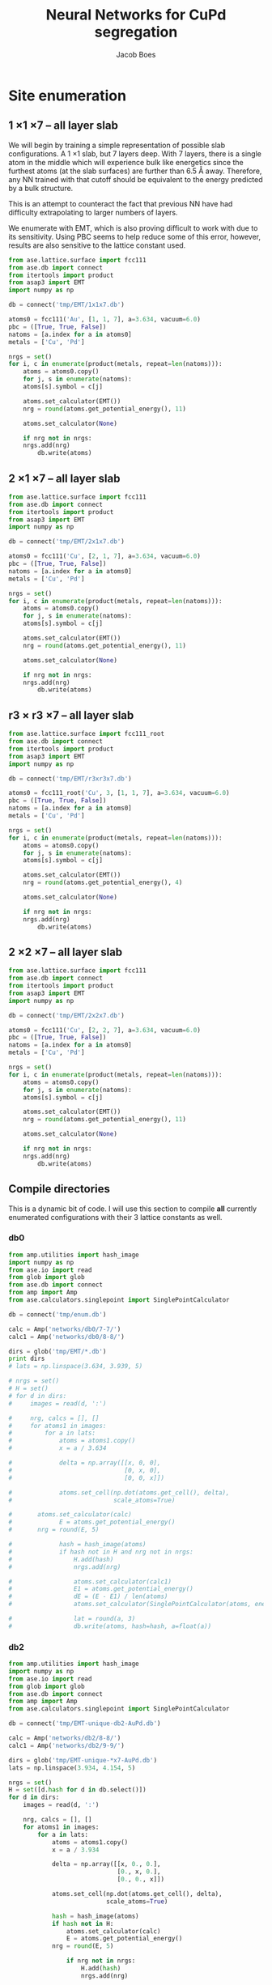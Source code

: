 #+LATEX_CLASS: cmu-article
#+LATEX_CLASS_OPTIONS: [12pt]
#+LATEX_HEADER: \usepackage{setspace}
#+LATEX_HEADER: \doublespacing
#+STARTUP: hideblocks

#+OPTIONS: toc:t
#+TITLE: Neural Networks for CuPd segregation
#+AUTHOR: Jacob Boes


* Site enumeration

** 1 \times 1 \times 7 -- all layer slab
We will begin by training a simple representation of possible slab configurations. A 1 \times 1 slab, but 7 layers deep. With 7 layers, there is a single atom in the middle which will experience bulk like energetics since the furthest atoms (at the slab surfaces) are further than 6.5 \AA away. Therefore, any NN trained with that cutoff should be equivalent to the energy predicted by a bulk structure.

This is an attempt to counteract the fact that previous NN have had difficulty extrapolating to larger numbers of layers.

We enumerate with EMT, which is also proving difficult to work with due to its sensitivity. Using PBC seems to help reduce some of this error, however, results are also sensitive to the lattice constant used.

#+BEGIN_SRC python :results silent
from ase.lattice.surface import fcc111
from ase.db import connect
from itertools import product
from asap3 import EMT
import numpy as np

db = connect('tmp/EMT/1x1x7.db')

atoms0 = fcc111('Au', [1, 1, 7], a=3.634, vacuum=6.0)
pbc = ([True, True, False])
natoms = [a.index for a in atoms0]
metals = ['Cu', 'Pd']

nrgs = set()
for i, c in enumerate(product(metals, repeat=len(natoms))):
    atoms = atoms0.copy()
    for j, s in enumerate(natoms):
	atoms[s].symbol = c[j]

    atoms.set_calculator(EMT())
    nrg = round(atoms.get_potential_energy(), 11)

    atoms.set_calculator(None)

    if nrg not in nrgs:
	nrgs.add(nrg)
        db.write(atoms)
#+END_SRC

** 2 \times 1 \times 7 -- all layer slab
#+BEGIN_SRC python :results silent
from ase.lattice.surface import fcc111
from ase.db import connect
from itertools import product
from asap3 import EMT
import numpy as np

db = connect('tmp/EMT/2x1x7.db')

atoms0 = fcc111('Cu', [2, 1, 7], a=3.634, vacuum=6.0)
pbc = ([True, True, False])
natoms = [a.index for a in atoms0]
metals = ['Cu', 'Pd']

nrgs = set()
for i, c in enumerate(product(metals, repeat=len(natoms))):
    atoms = atoms0.copy()
    for j, s in enumerate(natoms):
	atoms[s].symbol = c[j]

    atoms.set_calculator(EMT())
    nrg = round(atoms.get_potential_energy(), 11)

    atoms.set_calculator(None)

    if nrg not in nrgs:
	nrgs.add(nrg)
        db.write(atoms)
#+END_SRC

** r3 \times r3 \times 7 -- all layer slab
#+BEGIN_SRC python :results silent
from ase.lattice.surface import fcc111_root
from ase.db import connect
from itertools import product
from asap3 import EMT
import numpy as np

db = connect('tmp/EMT/r3xr3x7.db')

atoms0 = fcc111_root('Cu', 3, [1, 1, 7], a=3.634, vacuum=6.0)
pbc = ([True, True, False])
natoms = [a.index for a in atoms0]
metals = ['Cu', 'Pd']

nrgs = set()
for i, c in enumerate(product(metals, repeat=len(natoms))):
    atoms = atoms0.copy()
    for j, s in enumerate(natoms):
	atoms[s].symbol = c[j]

    atoms.set_calculator(EMT())
    nrg = round(atoms.get_potential_energy(), 4)

    atoms.set_calculator(None)

    if nrg not in nrgs:
	nrgs.add(nrg)
        db.write(atoms)
#+END_SRC

** 2 \times 2 \times 7 -- all layer slab
#+BEGIN_SRC python :results silent
from ase.lattice.surface import fcc111
from ase.db import connect
from itertools import product
from asap3 import EMT
import numpy as np

db = connect('tmp/EMT/2x2x7.db')

atoms0 = fcc111('Cu', [2, 2, 7], a=3.634, vacuum=6.0)
pbc = ([True, True, False])
natoms = [a.index for a in atoms0]
metals = ['Cu', 'Pd']

nrgs = set()
for i, c in enumerate(product(metals, repeat=len(natoms))):
    atoms = atoms0.copy()
    for j, s in enumerate(natoms):
	atoms[s].symbol = c[j]

    atoms.set_calculator(EMT())
    nrg = round(atoms.get_potential_energy(), 11)

    atoms.set_calculator(None)

    if nrg not in nrgs:
	nrgs.add(nrg)
        db.write(atoms)
#+END_SRC

** Compile directories
This is a dynamic bit of code. I will use this section to compile *all* currently enumerated configurations with their 3 lattice constants as well.

*** db0
#+BEGIN_SRC python :results output org drawer
from amp.utilities import hash_image
import numpy as np
from ase.io import read
from glob import glob
from ase.db import connect
from amp import Amp
from ase.calculators.singlepoint import SinglePointCalculator

db = connect('tmp/enum.db')

calc = Amp('networks/db0/7-7/')
calc1 = Amp('networks/db0/8-8/')

dirs = glob('tmp/EMT/*.db')
print dirs
# lats = np.linspace(3.634, 3.939, 5)

# nrgs = set()
# H = set()
# for d in dirs:
#     images = read(d, ':')

#     nrg, calcs = [], []
#     for atoms1 in images:
#         for a in lats:
#             atoms = atoms1.copy()
#             x = a / 3.634

#             delta = np.array([[x, 0, 0],
#                               [0, x, 0],
#                               [0, 0, x]])

#             atoms.set_cell(np.dot(atoms.get_cell(), delta),
#                            scale_atoms=True)

# 	    atoms.set_calculator(calc)
#             E = atoms.get_potential_energy()
# 	    nrg = round(E, 5)

#             hash = hash_image(atoms)
#             if hash not in H and nrg not in nrgs:
#                 H.add(hash)
#                 nrgs.add(nrg)

#                 atoms.set_calculator(calc1)
#                 E1 = atoms.get_potential_energy()
#                 dE = (E - E1) / len(atoms)
#                 atoms.set_calculator(SinglePointCalculator(atoms, energy=dE))

#                 lat = round(a, 3)
#                 db.write(atoms, hash=hash, a=float(a))
#+END_SRC 

#+RESULTS:
:RESULTS:
['tmp/EMT/r3xr3x7.db', 'tmp/EMT/1x1x7.db', 'tmp/EMT/2x1x7.db']
:END:

*** db2
#+BEGIN_SRC python :results output org drawer
from amp.utilities import hash_image
import numpy as np
from ase.io import read
from glob import glob
from ase.db import connect
from amp import Amp
from ase.calculators.singlepoint import SinglePointCalculator

db = connect('tmp/EMT-unique-db2-AuPd.db')

calc = Amp('networks/db2/8-8/')
calc1 = Amp('networks/db2/9-9/')

dirs = glob('tmp/EMT-unique-*x7-AuPd.db')
lats = np.linspace(3.934, 4.154, 5)

nrgs = set()
H = set([d.hash for d in db.select()])
for d in dirs:
    images = read(d, ':')

    nrg, calcs = [], []
    for atoms1 in images:
        for a in lats:
            atoms = atoms1.copy()
            x = a / 3.934

            delta = np.array([[x, 0., 0.],
                              [0., x, 0.],
                              [0., 0., x]])

            atoms.set_cell(np.dot(atoms.get_cell(), delta),
                           scale_atoms=True)

            hash = hash_image(atoms)
            if hash not in H:
                atoms.set_calculator(calc)
                E = atoms.get_potential_energy()
	        nrg = round(E, 5)

                if nrg not in nrgs:
                    H.add(hash)
                    nrgs.add(nrg)

                    atoms.set_calculator(calc1)
                    E1 = atoms.get_potential_energy()
                    dE = (E - E1) / len(atoms)
                    atoms.set_calculator(SinglePointCalculator(atoms, energy=dE))

                    lat = round(a, 3)
                    db.write(atoms, hash=hash, a=float(lat))
#+END_SRC

#+BEGIN_SRC python :results silent
from amp.utilities import hash_image
import numpy as np
from ase.io import read
from glob import glob
from ase.db import connect
from amp import Amp
from ase.calculators.singlepoint import SinglePointCalculator

db = connect('tmp/EMT-unique-db2-AuPd-lrgAu2.db')

calcs = [Amp('networks/db2/8-8/'),
         Amp('networks/db2/9-9/')]

dirs = glob('tmp/EMT-unique-r7xr7x7-*layers-AuPd.db')
lats = np.linspace(3.934, 4.154, 5)

nrgs = set()
H = set()
for d in dirs:
    images = read(d, ':')

    nrg = []
    for atoms1 in images:
        for a in lats:
            atoms = atoms1.copy()

            # invert chemical symbols
	    symbols = []
	    for atom in atoms:
		if atom.symbol == 'Au':
		    symbols += ['Pd']
		else:
		    symbols += ['Au']
	    atoms.set_chemical_symbols(symbols)

            x = a / 3.934

            delta = np.array([[x, 0., 0.],
                              [0., x, 0.],
                              [0., 0., x]])

            atoms.set_cell(np.dot(atoms.get_cell(), delta),
                           scale_atoms=True)

            hash = hash_image(atoms)
            if hash not in H:

                atoms.set_calculator(calcs[0])
                E = atoms.get_potential_energy()
                nrg = round(E, 5)

                if nrg not in nrgs:
                    H.add(hash)
                    nrgs.add(nrg)

                    atoms.set_calculator(calcs[1])
                    E1 = atoms.get_potential_energy()
                    dE = (E - E1) / len(atoms)
                    atoms.set_calculator(SinglePointCalculator(atoms, energy=dE))

                    db.write(atoms, hash=hash, a=round(a, 3), base='Pd')
#+END_SRC

#+BEGIN_SRC python :results output org drawer
from ase.db import connect

db = connect('tmp/EMT-unique-db2-AuPd.db')

db1 = connect('tmp/EMT-unique-db2-AuPd-lrgAu.db')
db2 = connect('tmp/EMT-unique-db2-AuPd-lrgAu2.db')

for d in db1.select():
    keys = d.key_value_pairs
    db.write(d, key_value_pairs=keys)

for d in db2.select():
    keys = d.ke_value_pairs
    db.write(d, key_value_pairs=keys)
#+END_SRC

#+RESULTS:
:RESULTS:
:END:

* db0
** DFT
Next, we calculate the energy of each structure which EMT predicts to be energy unique. There are 72 in total, of a possible 128 structures. We also perform these calculations at 3 lattice constants. That of Au and Pd, and one in between.

This way, I hope to capture not only the configurations energies, but also some of the contribution of strain effects. _No relaxations are performed_.

#+BEGIN_SRC python
from vasp import Vasp
from amp.utilities import hash_image
import numpy as np
from ase.io import read
Vasp.VASPRC['queue.walltime'] = '24:00:00'

lats = np.linspace(3.634, 3.939, 5)
images = read('tmp/EMT/1x1x7.db', ':')

nrg, calcs = [], []
for atoms1 in images:
    for a in lats:
        atoms = atoms1.copy()
        x = a / 3.634

        delta = np.array([[x, 0., 0.],
                          [0., x, 0.],
                          [0., 0., x]])

        atoms.set_cell(np.dot(atoms.get_cell(), delta),
                       scale_atoms=True)

        hash = hash_image(atoms)

        wd = 'DFT/type=CuPd-NN/surf=117/lattice={:.3f}/hash={}'.format(a, hash)
        print(wd)
        calc = Vasp(wd,
                    xc='PBE',
                    kpts=[16, 16, 1],
                    encut=400,
                    nsw=0,
                    atoms=atoms)
        nrg += [calc.potential_energy]
        calcs += [calc]
Vasp.stop_if(None in nrg)

[calc.write_db('database/CuPd.db', parser='=',
               overwrite=False, keys={'dbkey': 0})
 for calc in calcs]
#+END_SRC

** NN training
Here we repeat the process as above. This time, we will train to a selection of 90% of the data instead of the whole training set.

#+BEGIN_SRC python
from ase.db import connect
import random
import numpy as np

db = connect('database/CuPd.db')

n = db.count()
n_train = int(round(n * 0.9))
ids =  np.array(range(n)) + 1

# This will sudo-randomly select 10% of the calculations
# Which is useful for reproducing our results.
random.seed(256)
train_samples = random.sample(ids, n_train)
valid_samples = set(ids) - set(train_samples)

db.update(list(train_samples), train_set='True')
db.update(list(valid_samples), train_set='False')
#+END_SRC

#+RESULTS:


Here we will train two separate frameworks 

#+BEGIN_SRC python
from amp import Amp
from ase.io import read
from amp import SimulatedAnnealing
from amp.descriptor import Gaussian
from amp.regression import NeuralNetwork
import os, shutil

if os.path.exists('networks/db0/7-7/'):
    shutil.rmtree('networks/db0/7-7/')
    os.mkdir('networks/db0/7-7/')
else:
    os.mkdir('networks/db0/7-7/')

calc = Amp(label='networks/db0/7-7/',
	   dblabel='networks/',
	   descriptor=Gaussian(cutoff=6.0),
	   regression=NeuralNetwork(hiddenlayers=(2, 8)))

calc.train(images=read('database/CuPd.db', ':'),
	   data_format='db',
	   cores=4,
	   energy_goal=1e-3,
	   force_goal=None, # Not useful for site enumeration
	   global_search=SimulatedAnnealing(temperature=70,
					    steps=50),
	   extend_variables=False)
#+END_SRC

#+RESULTS:

#+BEGIN_SRC python
from amp import Amp
from ase.io import read
from amp import SimulatedAnnealing
from amp.descriptor import Gaussian
from amp.regression import NeuralNetwork
import os, shutil

if os.path.exists('networks/db0/8-8/'):
    shutil.rmtree('networks/db0/8-8/')
    os.mkdir('networks/db0/8-8/')
else:
    os.mkdir('networks/db0/8-8/')

calc = Amp(label='networks/db0/8-8/',
	   dblabel='networks/',
	   descriptor=Gaussian(cutoff=6.0),
	   regression=NeuralNetwork(hiddenlayers=(2, 8)))

calc.train(images=read('database/CuPd.db', ':'),
	   data_format='db',
	   cores=4,
	   energy_goal=1e-3,
	   force_goal=None, # Not useful for site enumeration
	   global_search=SimulatedAnnealing(temperature=70,
					    steps=50),
	   extend_variables=False)
#+END_SRC

#+RESULTS:

** Analysis and predictions

#+BEGIN_SRC python
from ase.db import connect

db = connect('database/CuPd.db')

nrgs = set()
for d in db.select():
    nrgs.add(d.energy)

print(db.count())
#+END_SRC

#+RESULTS: 
: 360

#+BEGIN_SRC python
import numpy as np
from ase.db import connect
import matplotlib.pyplot as plt

db = connect('./tmp/enum.db')

nrgs = []
for d in db.select():
    nrgs += [abs(d.energy)]

plt.hist(nrgs)
plt.savefig('./images/tmp.png')

nrgs = np.array(nrgs)

print(len(nrgs[nrgs > 0.1]))
#+END_SRC

#+RESULTS:
: 20

[[./images/tmp.png]]

* db1
** DFT
Based on the analysis from above, it is apparent that there isn't nearly enough data yet to make an accurate NN. Here we utilize the existing NN frameworks to determine the most poorly predicted structures. Of the 500 most poorly predicted structures, we perform DFT calculations at the same 3 lattice constants as above.

#+BEGIN_SRC python
from ase.db import connect
import numpy as np
from vasp import Vasp
from amp.utilities import hash_image
Vasp.VASPRC['queue.walltime'] = '24:00:00'
from xml.etree.ElementTree import ParseError

db0 = connect('database/CuPd.db')
H = set([d.hash for d in db0.select()])

db = connect('tmp/enum.db')
d = np.array([[abs(_.energy), _.natoms, _.hash, _.a, _.toatoms()]
              for _ in db.select()]).T
data = np.array([_[d[0] >  0.06] for _ in d[1:]]).T

calcs, nrg = [], []
for n, hash, a, atoms in data:
    if hash not in H:

        # All eunmerations of the 1x1x7 structure are already included.

	if int(n) == 14:
            Vasp.VASPRC['queue.ppn'] = 2
	    wd = 'DFT/type=CuPd-NN/surf=217/lattice={:.3f}/hash={}'.format(a, hash)
	    kpts = [8, 16, 1]
	elif int(n) == 21:
            Vasp.VASPRC['queue.ppn'] = 4
	    wd = 'DFT/type=CuPd-NN/surf=r3r37/lattice={:.3f}/hash={}'.format(a, hash)
	    kpts = [10, 10, 1]

        try:
            calc = Vasp(wd,
                        xc='PBE',
                        kpts=kpts,
                        encut=400,
                        nsw=0,
                        atoms=atoms)
            calc.set_memory()
            E = calc.get_potential_energy()
            if E:
                calcs += [calc]
        except(ParseError):
            print(wd)

[calc.write_db('database/CuPd.db', parser='=',
               overwrite=False, keys={'dbkey': 1})
 for calc in calcs]
#+END_SRC


** NN training
Here we repeat the process as performed above. However, this time we will only include 90% of the training points for training and leave the rest for validation.

#+BEGIN_SRC python :results silent
from ase.db import connect
import random
import numpy as np

db = connect('database/CuPd.db')

n = db.count()
n_train = int(round(n * 0.9))
ids =  np.array(range(n)) + 1

random.seed(256)
train_samples = random.sample(ids, n_train)
valid_samples = set(ids) - set(train_samples)

db.update(list(train_samples), train_set=True)
db.update(list(valid_samples), train_set=False)
#+END_SRC

Now, we create a new framework for the next instance of the database.

#+BEGIN_SRC python
from amp import Amp
from ase.db import connect
from amp import SimulatedAnnealing
from amp.descriptor import Gaussian
from amp.regression import NeuralNetwork
import os
import shutil

images = []
db = connect('database/CuPd.db')
for d in db.select('train_set=True'):
    atoms = d.toatoms()
    del atoms.constraints
    images += [atoms]

s = (4, 4)

if os.path.exists('networks/db1/{}-{}/'.format(*s)):
    shutil.rmtree('networks/db1/{}-{}/'.format(*s))
    os.makedirs('networks/db1/{}-{}/'.format(*s))
else:
    os.makedirs('networks/db1/{}-{}/'.format(*s))

calc = Amp(label='networks/db1/{}-{}/'.format(*s),
	   descriptor=Gaussian(cutoff=6.0),
	   regression=NeuralNetwork(hiddenlayers=s))

calc.train(images=images,
	   data_format='db',
	   cores=4,
	   energy_goal=1e-3,
	   force_goal=None, # Not useful for site enumeration
	   global_search=SimulatedAnnealing(temperature=70,
					    steps=50),
	   extend_variables=False)
#+END_SRC
#+BEGIN_SRC python
from amp import Amp
from ase.db import connect
from amp import SimulatedAnnealing
from amp.descriptor import Gaussian
from amp.regression import NeuralNetwork
import os
import shutil

images = []
db = connect('database/CuPd.db')
for d in db.select('train_set=True'):
    atoms = d.toatoms()
    del atoms.constraints
    images += [atoms]

s = (4, 4)

if os.path.exists('networks/db1/{}-{}/'.format(*s)):
    shutil.rmtree('networks/db1/{}-{}/'.format(*s))
    os.makedirs('networks/db1/{}-{}/'.format(*s))
else:
    os.makedirs('networks/db1/{}-{}/'.format(*s))

calc = Amp(label='networks/db1/{}-{}/'.format(*s),
	   descriptor=Gaussian(cutoff=6.0),
	   regression=NeuralNetwork(hiddenlayers=s))

calc.train(images=images,
	   data_format='db',
	   cores=4,
	   energy_goal=1e-3,
	   force_goal=None, # Not useful for site enumeration
	   global_search=SimulatedAnnealing(temperature=70,
					    steps=50),
	   extend_variables=False)
#+END_SRC


** Analysis and predictions
#+BEGIN_SRC python
from ase.db import connect

db = connect('database/AuPd.db')

nrgs = set()
for d in db.select():
    nrgs.add(d.energy)

print('Database contains {} calculations'.format(db.count()))
#+END_SRC

#+RESULTS:
: Database contains 1860 calculations

#+BEGIN_SRC python
from ase.db import connect
import matplotlib.pyplot as plt
import numpy as np

db = connect('tmp/EMT-unique-db1-AuPd.db')

E = []
for d in db.select():
    E += [abs(d.energy)]

cut = 0.0175
E = np.array(E)

dE = len(E[E >  cut])
print('{} structures with error greater than {:.0f} meV/atom'.format(dE, cut*1e3))

fig, ax = plt.subplots(figsize=(6, 4))
ax.hist(E, bins=np.arange(0, 0.050, 0.0025))
ax.set_xlabel('Difference of neural networks (eV/atom)')
ax.set_ylabel('Frequency')
plt.tight_layout()
plt.savefig('./images/db1-nn-diff.png')
#+END_SRC

#+RESULTS:
: 1310 structures with error greater than 18 meV/atom

[[./images/db1-nn-diff.png]]q

* db2
** DFT
#+BEGIN_SRC python
from ase.db import connect
import numpy as np
from vasp import Vasp
from amp.utilities import hash_image
Vasp.VASPRC['queue.walltime'] = '24:00:00'
Vasp.VASPRC['queue.ppn'] = 4

db = connect('tmp/EMT-unique-db1-AuPd.db')
E, n, ID = [], [], []
for d in db.select():
    E += [abs(d.energy)]
    n += [d.natoms / 7]
    ID += [d.id]

cut = 0.0175
E = np.array(E)
ID = np.array(ID)
n = np.array(n)

dID = ID[E >  cut]
dn = n[E >  cut]
dE = len(E[E >  cut])

nrg, calcs = [], []
for i, ID in enumerate(dID):
    atoms = db.get_atoms(ID)
    hash = hash_image(atoms)

    if n[i] == 1:
        wd = 'DFT/type=AuPd-NN/surf=117/lattice=mixed/hash={}'.format(hash)

	calc = Vasp(wd,
		    xc='pbe',
		    kpts=[16, 16, 1],
		    encut=400,
		    nsw=0,
		    atoms=atoms)
	calc.set_memory()
	nrg += [calc.potential_energy]
        if nrg[-1] is not None:
            calcs += [calc]

    if n[i] == 2:
        wd = 'DFT/type=AuPd-NN/surf=217/lattice=mixed/hash={}'.format(hash)

	calc = Vasp(wd,
		    xc='pbe',
		    kpts=[8, 16, 1],
		    encut=400,
		    nsw=0,
		    atoms=atoms)
	calc.set_memory()
	nrg += [calc.potential_energy]
        if nrg[-1] is not None:
            calcs += [calc]

    if n[i] == 3:
        wd = 'DFT/type=AuPd-NN/surf=r3r37/lattice=mixed/hash={}'.format(hash)

	calc = Vasp(wd,
		    xc='pbe',
		    kpts=[10, 10, 1],
		    encut=400,
		    nsw=0,
		    atoms=atoms)
	calc.set_memory()
	nrg += [calc.potential_energy]
        if nrg[-1] is not None:
            calcs += [calc]

[calc.write_db('database/AuPd.db', parser='=',
               overwrite=False, keys={'dbkey': 1})
 for calc in calcs]
#+END_SRC

#+RESULTS:

** NN training
Here we repeat the process as performed above. However, this time we will only include 90% of the training points for training and leave the rest for validation.

#+BEGIN_SRC python :results silent
from ase.db import connect
import random
import numpy as np

db = connect('database/AuPd.db')

n = db.count()
n_train = int(round(n * 0.9))
ids =  np.array(range(n)) + 1

random.seed(256)
train_samples = random.sample(ids, n_train)
valid_samples = set(ids) - set(train_samples)

db.update(list(train_samples), train_set=True)
db.update(list(valid_samples), train_set=False)
#+END_SRC

Now, we create a new framework for the next instance of the database.

#+BEGIN_SRC python :results silent
from amp import Amp
from ase.db import connect
from amp import SimulatedAnnealing
from amp.descriptor import Gaussian
from amp.regression import NeuralNetwork
import os
import shutil

images = []
db = connect('database/AuPd.db')
for d in db.select('train_set=True'):
    atoms = d.toatoms()
    del atoms.constraints
    images += [atoms]

if os.path.exists('networks/db2/8-8/'):
    shutil.rmtree('networks/db2/8-8/')
    os.makedirs('networks/db2/8-8/')
else:
    os.makedirs('networks/db2/8-8/')

calc = Amp(label='networks/db2/8-8/',
	   dblabel='networks/db2/',
	   descriptor=Gaussian(cutoff=6.5),
	   regression=NeuralNetwork(hiddenlayers=(2, 8)))

calc.train(images=images,
	   data_format='db',
	   cores=4,
	   energy_goal=1e-3,
	   force_goal=None, # Not useful for site enumeration
	   global_search=SimulatedAnnealing(temperature=100,
					    steps=50),
	   extend_variables=False)
#+END_SRC

#+BEGIN_SRC python :results silent
from amp import Amp
from ase.db import connect
from amp import SimulatedAnnealing
from amp.descriptor import Gaussian
from amp.regression import NeuralNetwork
import os
import shutil

images = []
db = connect('database/AuPd.db')
for d in db.select('train_set'):
    atoms = d.toatoms()
    del atoms.constraints
    images += [atoms]

if os.path.exists('networks/db2/9-9/'):
    shutil.rmtree('networks/db2/9-9/')
    os.mkdir('networks/db2/9-9/')
else:
    os.mkdir('networks/db2/9-9/')

calc = Amp(label='networks/db2/9-9/',
	   dblabel='networks/db2/',
	   descriptor=Gaussian(cutoff=6.5),
	   regression=NeuralNetwork(hiddenlayers=(2, 9)))

calc.train(images=images,
	   data_format='db',
	   cores=4,
	   energy_goal=1e-3,
	   force_goal=None, # Not useful for site enumeration
	   global_search=SimulatedAnnealing(temperature=100,
					    steps=50),
	   extend_variables=False)
#+END_SRC

** Analysis and predictions
#+BEGIN_SRC python
from ase.db import connect

db = connect('database/AuPd.db')

nrgs = set()
for d in db.select():
    nrgs.add(d.energy)

print('Database contains {} calculations'.format(db.count()))
#+END_SRC

#+RESULTS:
: Database contains 3170 calculations

*** Comparison to existing 7 layer structures
This includes all full enumerations from the 1 \time 1, 2 \times 1, and r3 \times r3 structures.

#+BEGIN_SRC python
from ase.db import connect
import matplotlib.pyplot as plt
import numpy as np
from amp.utilities import hash_image

db = connect('tmp/EMT/AuPd/db2.db')

d = np.array([_.energy for _ in db.select('natoms>30')]).T

cut = 0.0125
dE = len(d[d >  cut])
print('{:,} structures with error greater than ' \
      '{:.0f} meV/atom of {:,} total structures'.format(dE, cut*1e3, len(d)))

fig, ax = plt.subplots(figsize=(6, 4))
ax.hist(d, bins=np.arange(0, 0.030, 0.001))
ax.set_xlabel('Difference of neural networks (eV/atom)')
ax.set_ylabel('Frequency')
plt.tight_layout()
plt.savefig('./images/db2-nn-diff.png')

# print(max(d))
# print(list(d).index(max(d))+1)

# from ase.visualize import view
# view(db.get_atoms(60))
#+END_SRC

#+RESULTS:
: 12,648 structures with error greater than 12 meV/atom of 546,980 total structures

#+attr_org: :width 400
[[./images/db2-nn-diff.png]]

* db3
** DFT
#+BEGIN_SRC python
from ase.db import connect
import numpy as np
from vasp import Vasp
Vasp.VASPRC['queue.walltime'] = '24:00:00'
Vasp.VASPRC['queue.ppn'] = 4

db0 = connect('database/AuPd.db')
H = set([d.hash for d in db0.select()])


db = connect('tmp/EMT-unique-db2-AuPd.db')
d = np.array([[_.energy, _.natoms, _.hash, _.toatoms()]
              for _ in db.select('natoms<30')]).T
data = np.array([_[d[0] >  0.0125] for _ in d[1:]]).T

calcs = []
for n, hash, atoms in data:
    if hash not in H:

	if int(n) == 7:
	    wd = 'DFT/type=AuPd-NN/surf=117/lattice=mixed/hash={}'.format(hash)
	    kpts = [16, 16, 1]
	elif int(n) == 14:
	    wd = 'DFT/type=AuPd-NN/surf=217/lattice=mixed/hash={}'.format(hash)
	    kpts = [8, 16, 1]
	elif int(n) == 21:
	    wd = 'DFT/type=AuPd-NN/surf=r3r37/lattice=mixed/hash={}'.format(hash)
	    kpts = [10, 10, 1]

	calc = Vasp(wd,
		    xc='PBE',
		    kpts=kpts,
		    encut=400,
		    nsw=0,
		    atoms=atoms)
	calc.set_memory()
	nrg = calc.potential_energy
	print(nrg)
	if nrg is not None:
	    calcs += [calc]

[calc.write_db('database/AuPd.db', parser='=',
               overwrite=False, keys={'dbkey': 1})
 for calc in calcs]
#+END_SRC

** NN training
Here we repeat the process as performed above. However, this time we will only include 90% of the training points for training and leave the rest for validation.

#+BEGIN_SRC python :results silent
from ase.db import connect
import random
import numpy as np

db = connect('database/AuPd.db')

n = db.count()
n_train = int(round(n * 0.9))
ids =  np.array(range(n)) + 1

random.seed(256)
train_samples = random.sample(ids, n_train)
valid_samples = set(ids) - set(train_samples)

db.update(list(train_samples), train_set=True)
db.update(list(valid_samples), train_set=False)
#+END_SRC

Now, we create a new framework for the next instance of the database.

#+BEGIN_SRC python :results silent
from amp import Amp
from ase.db import connect
from amp import SimulatedAnnealing
from amp.descriptor import Gaussian
from amp.regression import NeuralNetwork
import os
import shutil

images = []
db = connect('database/AuPd.db')
for d in db.select('train_set=True'):
    atoms = d.toatoms()
    del atoms.constraints
    images += [atoms]

if os.path.exists('networks/db3/8-8-f/'):
    shutil.rmtree('networks/db3/8-8-f/')
    os.makedirs('networks/db3/8-8-f/')
else:
    os.makedirs('networks/db3/8-8-f/')

calc = Amp(label='networks/db3/8-8-f/',
	   dblabel='networks/db3/',
	   descriptor=Gaussian(cutoff=6.0),
	   regression=NeuralNetwork(hiddenlayers=(2, 8)))

calc.train(images=images,
	   data_format='db',
	   cores=4,
	   energy_goal=1e-3,
	   force_goal=1e-2,
	   global_search=SimulatedAnnealing(temperature=100,
					    steps=50),
	   extend_variables=False)
#+END_SRC

#+BEGIN_SRC python :results silent
from amp import Amp
from ase.db import connect
from amp import SimulatedAnnealing
from amp.descriptor import Gaussian
from amp.regression import NeuralNetwork
import os
import shutil

images = []
db = connect('database/AuPd.db')
for d in db.select('train_set'):
    atoms = d.toatoms()
    del atoms.constraints
    images += [atoms]

if os.path.exists('networks/db3/9-9-f/'):
    shutil.rmtree('networks/db3/9-9-f/')
    os.mkdir('networks/db3/9-9-f/')
else:
    os.mkdir('networks/db3/9-9-f/')

calc = Amp(label='networks/db3/9-9-f/',
	   dblabel='networks/db3/',
	   descriptor=Gaussian(cutoff=6.0),
	   regression=NeuralNetwork(hiddenlayers=(2, 9)))

calc.train(images=images,
	   data_format='db',
	   cores=4,
	   energy_goal=1e-3,
	   force_goal=1e-2,
	   global_search=SimulatedAnnealing(temperature=100,
					    steps=50),
	   extend_variables=False)
#+END_SRC

** Analysis and predictions
#+BEGIN_SRC python
from ase.db import connect

db = connect('database/AuPd.db')

nrgs = set()
for d in db.select():
    nrgs.add(d.energy)

print('Database contains {} calculations'.format(db.count()))
#+END_SRC

#+RESULTS:
: Database contains 3914 calculations

*** Comparison to existing 7 layer structures
This includes all full enumerations from the 1 \time 1, 2 \times 1, and r3 \times r3 structures.

#+BEGIN_SRC python
from ase.db import connect
from amp.utilities import hash_image
from amp import Amp

calc = Amp('networks/db3/8-8-f/checkpoint-parameters.json')
calc1 = Amp('networks/db3/9-9-f/checkpoint-parameters.json')

with connect('tmp/EMT/AuPd/enum-f.db') as db:
    for d in db.select():
        try:
            _ = d.nnE
        except(AttributeError):
            atoms = d.toatoms()
            atoms.set_calculator(calc)
            nrg = atoms.get_potential_energy()

            atoms.set_calculator(calc1)
            nrg1 = atoms.get_potential_energy()

            db.update(d.id, nnE=nrg1, nndE=nrg1-nrg)
#+END_SRC

#+BEGIN_SRC python
from ase.db import connect
from amp.utilities import hash_image
from amp import Amp

calc = Amp('networks/db3/8-8')
calc1 = Amp('networks/db3/9-9')

with connect('tmp/EMT/AuPd/enum.db') as db:
    for d in db.select():
        try:
            _ = d.nnE
        except(AttributeError):
            atoms = d.toatoms()
            atoms.set_calculator(calc)
            nrg = atoms.get_potential_energy()

            atoms.set_calculator(calc1)
            nrg1 = atoms.get_potential_energy()

            db.update(d.id, nnE=nrg1, nndE=nrg1-nrg)
#+END_SRC

** MC
*** Base MC code
#+BEGIN_SRC python :tangle GCMC.py
import numpy as np
import random
from ase.units import kB
from ase.db import connect
from ase.calculators.neighborlist import NeighborList
from ase.calculators.singlepoint import SinglePointCalculator as SPC

def main(atoms, dbname, T=800, steps=20000):

    db = connect(dbname)

    # Setting up variables for grand canonical MC
    symbols = atoms.get_chemical_symbols()
    sym = list(set(symbols))
    chem_bins = {_: [] for _ in sym}

    for i, s in enumerate(symbols):
	chem_bins[s] += [i]

    # Ensure sym1 has the lower concentration
    if len(chem_bins[sym[0]]) > len(chem_bins[sym[1]]):
	sym.reverse()

    # Calculate the initial energy and store it
    nrg = atoms.get_potential_energy()

    # Write the initial configuration
    # dummy = atoms.copy()
    # dummy.set_calculator(SPC(atoms, energy=nrg))
    # db.write(dummy)

    # Construct a Neighbors list
    r = atoms.get_distance(0, 1) / np.sqrt(2) / 1.5
    nl = NeighborList([r]*len(atoms),
                      self_interaction=False,
                      bothways=True)

    # Perform MC steps
    attempt, success = 0, 0
    while success < steps:

        ind1 = None
        while ind1 is None:
            # First, choose a random index from sym[0]
            random.shuffle(chem_bins[sym[0]])
            ind0 = chem_bins[sym[0]][-1]

            # Calculate nearest neighbors
            nl.update(atoms)
	    indices, _ = nl.get_neighbors(ind0)

            # Determine if sym2 neighbors exist and choose one
	    sym1_neighbors = [i for i in indices
			      if atoms[i].symbol == sym[1]]
            if sym1_neighbors:
                ind1 = random.sample(sym1_neighbors, 1)[0]

        # Create new atoms object to test
        new_atoms = atoms.copy()
        new_atoms.set_calculator(atoms.get_calculator())

        # Update the atoms object
        new_atoms[ind0].symbol, new_atoms[ind1].symbol = sym[1], sym[0]

        # Calculate the energy of the new system
        new_nrg = new_atoms.get_potential_energy()

        # Determine if lower than previous energy
        if new_nrg < nrg:
            atoms = new_atoms
            nrg = new_nrg
	    chem_bins[sym[1]][-1] = ind0
	    chem_bins[sym[0]][-1] = ind1

            dummy = atoms.copy()
            dummy.set_calculator(SPC(atoms, energy=nrg))
            db.write(dummy)
            success += 1

        elif np.exp(-(new_nrg - nrg) / (kB * T)) > np.random.rand():
            atoms = new_atoms
            nrg = new_nrg
	    chem_bins[sym[1]][-1] = ind0
	    chem_bins[sym[0]][-1] = ind1

            dummy = atoms.copy()
            dummy.set_calculator(SPC(atoms, energy=nrg))
            db.write(dummy)
            success += 1

        attempt += 1

    return success/attempt
#+END_SRC

*** Starting structures
#+BEGIN_SRC python :results output org drawer
import os

cmd = ''
x0 = [0.1, 0.3, 0.5, 0.7, 0.9]
for x in x0:
    script = """#!/usr/bin/env python
from amp import Amp
from ase.lattice.surface import fcc111
from scipy.interpolate import interp1d
from GCMC import main as GCMC

lat = interp1d([0, 1], [3.934, 4.154])

# Define a dummy slab
atoms = fcc111('Pd', size=(10, 10, 15), vacuum=6.0, a=lat(x))
atoms.set_pbc([1, 1, 0])

# Randomly populate Au
samp = np.random.choice(range(len(atoms)), len(atoms)*x, replace=False)
for i in samp:
    atoms[i].symbol = 'Au'

# Attach the calculator 
calc = Amp('../networks/db3/9-9-f/checkpoint-parameters.json')
atoms.set_calculator(calc)

GCMC(atoms, dbname='db3/10x10x15-x{0:.1f}-long.db')
""".format(x)

    with open('MC/run-{:.1f}.py'.format(x), 'w') as f:
	f.write(run)
    os.chmod('MC/run-{:.1f}.py'.format(x), 0777)
    cmd += './run-{:.1f}.py & '.format(x)
print(cmd)
#+END_SRC

#+BEGIN_SRC python :results output org drawer
import os

cmd = ''
x0 = [0.1, 0.3, 0.5, 0.7, 0.9]
for x in x0:
    script = """#!/usr/bin/env python
from ase.io import read
from amp import Amp
from GCMC import main as GCMC

images = read('db3/10x10x15-x{0:.1f}-long.db', ':')
atoms = images[-1]

# Attach the calculator 
calc = Amp('../networks/db3/9-9-f/checkpoint-parameters.json')
atoms.set_calculator(calc)

GCMC(atoms, dbname='db3/10x10x15-x{0:.1f}-long.db', steps=20000-len(images))
""".format(x)

    with open('MC/run-{:.1f}.py'.format(x), 'w') as f:
	f.write(script)
    os.chmod('MC/run-{:.1f}.py'.format(x), 0777)
    cmd += './run-{:.1f}.py & '.format(x)
print(cmd)
#+END_SRC

#+RESULTS:
:RESULTS:
./run-0.1.py & ./run-0.3.py & ./run-0.5.py & ./run-0.7.py & ./run-0.9.py & 
:END:

*** Analysis
#+BEGIN_SRC python :results output org drawer
from ase.io import read
from ase.visualize import view
import matplotlib.pyplot as plt
import numpy as np

y0, s0 = [], []
x0 = [0.1, 0.3, 0.5, 0.7, 0.9]
for x in x0:
    images = read('MC/db3/10x10x15-x{}-long.db'.format(x), ':')

    tl1, tl2, tl3 = [], [], []
    for atoms in images:
	syms = atoms.get_chemical_symbols()

	l01 = syms[:100].count('Au') / 100.
	l15 = syms[1400:].count('Au') / 100.

	l02 = syms[100:200].count('Au') / 100.
	l14 = syms[1300:1400].count('Au') / 100.

	l03 = syms[200:300].count('Au') / 100.
	l13 = syms[1200:1300].count('Au') / 100.

	tl1 += [(l01 + l15) / 2.]
	tl2 += [(l02 + l14) / 2.]
	tl3 += [(l03 + l13) / 2.]

    avg = np.mean(tl1[3000:])
    std = np.std(tl1[3000:])

    plt.figure(figsize=(6, 4))
    plt.plot([0, len(images)], [avg]*2, 'k--')
    plt.plot([0, len(images)], [avg + std]*2, 'k:')
    plt.plot([0, len(images)], [avg - std]*2, 'k:')
    plt.plot(tl1, '-', color='0.0', label='1st layer')
    plt.plot(tl2, 'b-', color='0.4', label='2nd layer')
    plt.plot(tl3, 'r-', color='0.8', label='3rd layer')
    plt.plot([0, len(images)], [x]*2, 'r-', label='bulk')
    plt.xlim(0, len(images))
    plt.ylim(0, 1)
    plt.text(len(images) - 3000, avg - std - 0.06, r'{:.2f} $\pm$ {:.2f}'.format(avg, std))
    plt.xlabel('MC step')
    plt.ylabel('Composition of Au')
    plt.legend(loc='best')
    plt.tight_layout()
    plt.savefig('./images/AuPd-MC-{:.1f}.png'.format(x))
    y0 += [avg]
    s0 += [std]

print(y0)
print(x0)
print(s0)

# Experimental data
# C.-W. Yi et al. DOI: 10.1021/jp053515r
y1 = np.array([0.4, 0.65, 0.82, 0.935, 0.96])
x1 = np.array([0.1, 0.25, 0.5, 0.75, 0.9])

# D. G. Swartzfager et al. DOI: 10.1116/1.571102
y2 = np.array([0.51, 0.68, 0.85, 0.97])
x2 = np.array([0.2, 0.4, 0.6, 0.8])

plt.figure(figsize=(6, 4))
plt.plot([0, 1], [0, 1], 'k:')
plt.plot(x1, y1, 'ko', label='C.-W. Yi et. al.')
plt.plot(x2, y2, 'ks', label='D. G. Swartzfager et. al.')
plt.errorbar(x0, y0, xerr=0, yerr=s0, fmt='o', color='r')
plt.xlim(0, 1)
plt.ylim(0, 1)
plt.legend(loc='best')
plt.tight_layout()
plt.savefig('./images/AuPd-segregation.png')
#+END_SRC

#+RESULTS:
:RESULTS:
[0.46077944199706311, 0.65959405475267308, 0.76655840723556701, 0.96024759163533835, 0.99866092933090511]
[0.1, 0.3, 0.5, 0.7, 0.9]
[0.047666059865744681, 0.024136594457521792, 0.019613300202688894, 0.010382237152373542, 0.0027190054984181197]
:END:

#+attr_org: :width 600
[[./images/AuPd-MC-0.1.png]]

#+attr_org: :width 600
[[./images/AuPd-MC-0.3.png]]

#+attr_org: :width 600
[[./images/AuPd-MC-0.5.png]]

#+attr_org: :width 600
[[./images/AuPd-MC-0.7.png]]

#+attr_org: :width 600
[[./images/AuPd-MC-0.9.png]]

#+attr_org: :width 600
[[./images/AuPd-segregation.png]]
